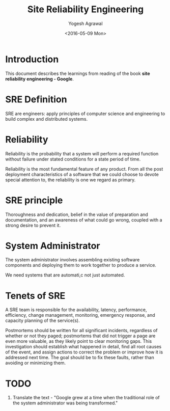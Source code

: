 #+Title: Site Reliability Engineering
#+Author: Yogesh Agrawal
#+Date: <2016-05-09 Mon>
#+Email: yogeshiiith@gmail.com

* Introduction
  This document describes the learnings from reading of the book *site
  reliability engineering - Google*.

* SRE Definition
  SRE are engineers: apply principles of computer science and
  engineering to build complex and distributed systems.

* Reliability
  Reliability is the probability that a system will perform a required
  function without failure under stated conditions for a state period
  of time.

  Reliability is the most fundamental feature of any product. From all
  the post deployment characteristics of a software that we could
  choose to devote special attention to, the reliability is one we
  regard as primary.

* SRE principle
  Thoroughness and dedication, belief in the value of preparation and
  documentation, and an awareness of what could go wrong, coupled with
  a strong desire to prevent it.

* System Administrator
  The system administrator involves assembling existing software
  components and deploying them to work together to produce a service.

  We need systems that are automati,c not just automated.

* Tenets of SRE
  A SRE team is responsible for the availability, latency,
  performance, efficiency, change management, monitoring, emergency
  response, and capacity planning of the service(s).

  Postmortems should be written for all significant incidents,
  regardless of whether or not they paged; postmortems that did not
  trigger a page are even more valuable, as they likely point to clear
  monitoring gaps. This investigation should establish what happened
  in detail, find all root causes of the event, and assign actions to
  correct the problem or improve how it is addressed next time. The
  goal should be to fix these faults, rather than avoiding or
  minimizing them.

* TODO
  1. Translate the text - "Google grew at a time when the traditional
     role of the system administrator was being transformed."

